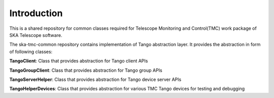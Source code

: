 
Introduction
============================================


This is a shared repository for common classes required for Telescope Monitoring and Control(TMC) work package of SKA Telescope software.

The ska-tmc-common repository contains implementation of Tango abstraction layer. It provides the abstraction in form of following classes:

**TangoClient**: Class that provides abstraction for Tango client APIs

**TangoGroupClient**: Class that provides abstraction for Tango group APIs

**TangoServerHelper**: Class that provides abstraction for Tango device server APIs

**TangoHelperDevices**: Class that provides abstraction for various TMC Tango devices for testing and debugging